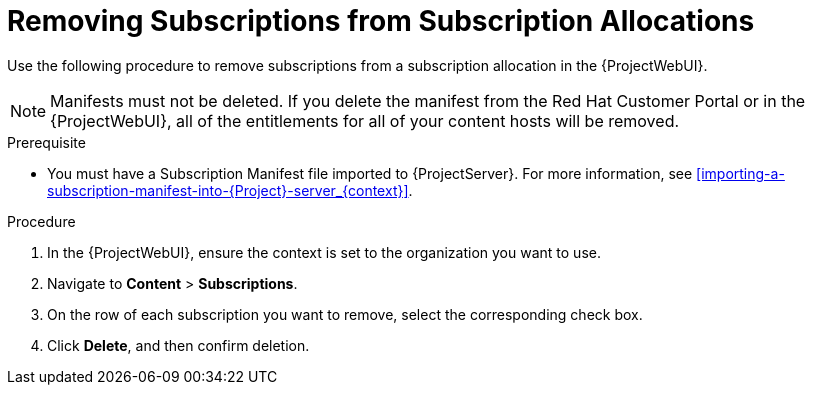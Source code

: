 [id="Removing_Subscriptions_from_Subscription_Allocations_{context}"]
= Removing Subscriptions from Subscription Allocations

Use the following procedure to remove subscriptions from a subscription allocation in the {ProjectWebUI}.

[NOTE]
====
Manifests must not be deleted.
If you delete the manifest from the Red Hat Customer Portal or in the {ProjectWebUI}, all of the entitlements for all of your content hosts will be removed.
====

.Prerequisite
* You must have a Subscription Manifest file imported to {ProjectServer}.
For more information, see xref:importing-a-subscription-manifest-into-{Project}-server_{context}[].

.Procedure
. In the {ProjectWebUI}, ensure the context is set to the organization you want to use.
. Navigate to *Content* > *Subscriptions*.
. On the row of each subscription you want to remove, select the corresponding check box.
. Click *Delete*, and then confirm deletion.
